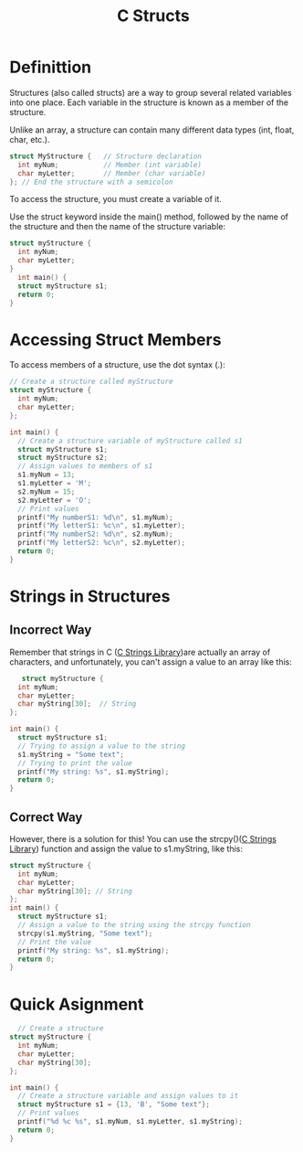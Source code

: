 :PROPERTIES:
:ID:       35370393-c62d-43e9-a91b-d692ac722b80
:END:
#+title: C Structs

* Definittion
Structures (also called structs) are a way to group several related variables into one place. Each variable in the structure is known as a member of the structure.

Unlike an array, a structure can contain many different data types (int, float, char, etc.).
#+begin_src C
  struct MyStructure {   // Structure declaration
    int myNum;           // Member (int variable)
    char myLetter;       // Member (char variable)
  }; // End the structure with a semicolon 
#+end_src

To access the structure, you must create a variable of it.

Use the struct keyword inside the main() method, followed by the name of the structure and then the name of the structure variable:

#+begin_src C :result
  struct myStructure {
    int myNum;
    char myLetter;
  }
    int main() {
    struct myStructure s1;
    return 0;
  }
#+end_src

#+RESULTS:

* Accessing Struct Members
To access members of a structure, use the dot syntax (.):
#+begin_src C :result
  // Create a structure called myStructure
  struct myStructure {
    int myNum;
    char myLetter;
  };

  int main() {
    // Create a structure variable of myStructure called s1
    struct myStructure s1;
    struct myStructure s2;
    // Assign values to members of s1
    s1.myNum = 13;
    s1.myLetter = 'M';
    s2.myNum = 15;
    s2.myLetter = 'O';
    // Print values
    printf("My numberS1: %d\n", s1.myNum);
    printf("My letterS1: %c\n", s1.myLetter);
    printf("My numberS2: %d\n", s2.myNum);
    printf("My letterS2: %c\n", s2.myLetter);
    return 0;
  } 
#+end_src

#+RESULTS:
| My | numberS1: | 13 |
| My | letterS1: |  M |
| My | numberS2: | 15 |
| My | letterS2: |  O |
* Strings in Structures
** Incorrect Way
 Remember that strings in C ([[id:590b9353-8c80-49b0-9961-6de06388afb5][C Strings Library]])are actually an array of characters, and unfortunately, you can't assign a value to an array like this:
#+begin_src C
   struct myStructure {
  int myNum;
  char myLetter;
  char myString[30];  // String
};

int main() {
  struct myStructure s1;
  // Trying to assign a value to the string
  s1.myString = "Some text";
  // Trying to print the value
  printf("My string: %s", s1.myString);
  return 0;
} 

#+end_src

#+RESULTS:
/tmp/babel-PSIR66/C-src-Fvib0A.c:18:15: error: assignment to expression with array type

** Correct Way
However, there is a solution for this! You can use the strcpy()([[id:590b9353-8c80-49b0-9961-6de06388afb5][C Strings Library]]) function and assign the value to s1.myString, like this:
#+begin_src C
  struct myStructure {
    int myNum;
    char myLetter;
    char myString[30]; // String
  };
  int main() {
    struct myStructure s1;
    // Assign a value to the string using the strcpy function
    strcpy(s1.myString, "Some text");
    // Print the value
    printf("My string: %s", s1.myString);
    return 0;
  } 
#+end_src

#+RESULTS:
: My string: Some text
* Quick Asignment
#+begin_src C
  // Create a structure
struct myStructure {
  int myNum;
  char myLetter;
  char myString[30];
};

int main() {
  // Create a structure variable and assign values to it
  struct myStructure s1 = {13, 'B', "Some text"};
  // Print values
  printf("%d %c %s", s1.myNum, s1.myLetter, s1.myString);
  return 0;
} 
#+end_src

#+RESULTS:
: 13 B Some text
